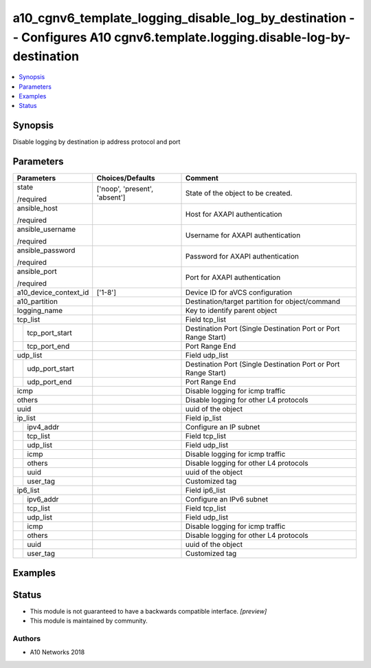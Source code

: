 .. _a10_cgnv6_template_logging_disable_log_by_destination_module:


a10_cgnv6_template_logging_disable_log_by_destination -- Configures A10 cgnv6.template.logging.disable-log-by-destination
=========================================================================================================================

.. contents::
   :local:
   :depth: 1


Synopsis
--------

Disable logging by destination ip address protocol and port






Parameters
----------

+-----------------------+-------------------------------+----------------------------------------------------------------+
| Parameters            | Choices/Defaults              | Comment                                                        |
|                       |                               |                                                                |
|                       |                               |                                                                |
+=======================+===============================+================================================================+
| state                 | ['noop', 'present', 'absent'] | State of the object to be created.                             |
|                       |                               |                                                                |
| /required             |                               |                                                                |
+-----------------------+-------------------------------+----------------------------------------------------------------+
| ansible_host          |                               | Host for AXAPI authentication                                  |
|                       |                               |                                                                |
| /required             |                               |                                                                |
+-----------------------+-------------------------------+----------------------------------------------------------------+
| ansible_username      |                               | Username for AXAPI authentication                              |
|                       |                               |                                                                |
| /required             |                               |                                                                |
+-----------------------+-------------------------------+----------------------------------------------------------------+
| ansible_password      |                               | Password for AXAPI authentication                              |
|                       |                               |                                                                |
| /required             |                               |                                                                |
+-----------------------+-------------------------------+----------------------------------------------------------------+
| ansible_port          |                               | Port for AXAPI authentication                                  |
|                       |                               |                                                                |
| /required             |                               |                                                                |
+-----------------------+-------------------------------+----------------------------------------------------------------+
| a10_device_context_id | ['1-8']                       | Device ID for aVCS configuration                               |
|                       |                               |                                                                |
|                       |                               |                                                                |
+-----------------------+-------------------------------+----------------------------------------------------------------+
| a10_partition         |                               | Destination/target partition for object/command                |
|                       |                               |                                                                |
|                       |                               |                                                                |
+-----------------------+-------------------------------+----------------------------------------------------------------+
| logging_name          |                               | Key to identify parent object                                  |
|                       |                               |                                                                |
|                       |                               |                                                                |
+-----------------------+-------------------------------+----------------------------------------------------------------+
| tcp_list              |                               | Field tcp_list                                                 |
|                       |                               |                                                                |
|                       |                               |                                                                |
+---+-------------------+-------------------------------+----------------------------------------------------------------+
|   | tcp_port_start    |                               | Destination Port (Single Destination Port or Port Range Start) |
|   |                   |                               |                                                                |
|   |                   |                               |                                                                |
+---+-------------------+-------------------------------+----------------------------------------------------------------+
|   | tcp_port_end      |                               | Port Range End                                                 |
|   |                   |                               |                                                                |
|   |                   |                               |                                                                |
+---+-------------------+-------------------------------+----------------------------------------------------------------+
| udp_list              |                               | Field udp_list                                                 |
|                       |                               |                                                                |
|                       |                               |                                                                |
+---+-------------------+-------------------------------+----------------------------------------------------------------+
|   | udp_port_start    |                               | Destination Port (Single Destination Port or Port Range Start) |
|   |                   |                               |                                                                |
|   |                   |                               |                                                                |
+---+-------------------+-------------------------------+----------------------------------------------------------------+
|   | udp_port_end      |                               | Port Range End                                                 |
|   |                   |                               |                                                                |
|   |                   |                               |                                                                |
+---+-------------------+-------------------------------+----------------------------------------------------------------+
| icmp                  |                               | Disable logging for icmp traffic                               |
|                       |                               |                                                                |
|                       |                               |                                                                |
+-----------------------+-------------------------------+----------------------------------------------------------------+
| others                |                               | Disable logging for other L4 protocols                         |
|                       |                               |                                                                |
|                       |                               |                                                                |
+-----------------------+-------------------------------+----------------------------------------------------------------+
| uuid                  |                               | uuid of the object                                             |
|                       |                               |                                                                |
|                       |                               |                                                                |
+-----------------------+-------------------------------+----------------------------------------------------------------+
| ip_list               |                               | Field ip_list                                                  |
|                       |                               |                                                                |
|                       |                               |                                                                |
+---+-------------------+-------------------------------+----------------------------------------------------------------+
|   | ipv4_addr         |                               | Configure an IP subnet                                         |
|   |                   |                               |                                                                |
|   |                   |                               |                                                                |
+---+-------------------+-------------------------------+----------------------------------------------------------------+
|   | tcp_list          |                               | Field tcp_list                                                 |
|   |                   |                               |                                                                |
|   |                   |                               |                                                                |
+---+-------------------+-------------------------------+----------------------------------------------------------------+
|   | udp_list          |                               | Field udp_list                                                 |
|   |                   |                               |                                                                |
|   |                   |                               |                                                                |
+---+-------------------+-------------------------------+----------------------------------------------------------------+
|   | icmp              |                               | Disable logging for icmp traffic                               |
|   |                   |                               |                                                                |
|   |                   |                               |                                                                |
+---+-------------------+-------------------------------+----------------------------------------------------------------+
|   | others            |                               | Disable logging for other L4 protocols                         |
|   |                   |                               |                                                                |
|   |                   |                               |                                                                |
+---+-------------------+-------------------------------+----------------------------------------------------------------+
|   | uuid              |                               | uuid of the object                                             |
|   |                   |                               |                                                                |
|   |                   |                               |                                                                |
+---+-------------------+-------------------------------+----------------------------------------------------------------+
|   | user_tag          |                               | Customized tag                                                 |
|   |                   |                               |                                                                |
|   |                   |                               |                                                                |
+---+-------------------+-------------------------------+----------------------------------------------------------------+
| ip6_list              |                               | Field ip6_list                                                 |
|                       |                               |                                                                |
|                       |                               |                                                                |
+---+-------------------+-------------------------------+----------------------------------------------------------------+
|   | ipv6_addr         |                               | Configure an IPv6 subnet                                       |
|   |                   |                               |                                                                |
|   |                   |                               |                                                                |
+---+-------------------+-------------------------------+----------------------------------------------------------------+
|   | tcp_list          |                               | Field tcp_list                                                 |
|   |                   |                               |                                                                |
|   |                   |                               |                                                                |
+---+-------------------+-------------------------------+----------------------------------------------------------------+
|   | udp_list          |                               | Field udp_list                                                 |
|   |                   |                               |                                                                |
|   |                   |                               |                                                                |
+---+-------------------+-------------------------------+----------------------------------------------------------------+
|   | icmp              |                               | Disable logging for icmp traffic                               |
|   |                   |                               |                                                                |
|   |                   |                               |                                                                |
+---+-------------------+-------------------------------+----------------------------------------------------------------+
|   | others            |                               | Disable logging for other L4 protocols                         |
|   |                   |                               |                                                                |
|   |                   |                               |                                                                |
+---+-------------------+-------------------------------+----------------------------------------------------------------+
|   | uuid              |                               | uuid of the object                                             |
|   |                   |                               |                                                                |
|   |                   |                               |                                                                |
+---+-------------------+-------------------------------+----------------------------------------------------------------+
|   | user_tag          |                               | Customized tag                                                 |
|   |                   |                               |                                                                |
|   |                   |                               |                                                                |
+---+-------------------+-------------------------------+----------------------------------------------------------------+







Examples
--------

.. code-block:: yaml+jinja

    





Status
------




- This module is not guaranteed to have a backwards compatible interface. *[preview]*


- This module is maintained by community.



Authors
~~~~~~~

- A10 Networks 2018

